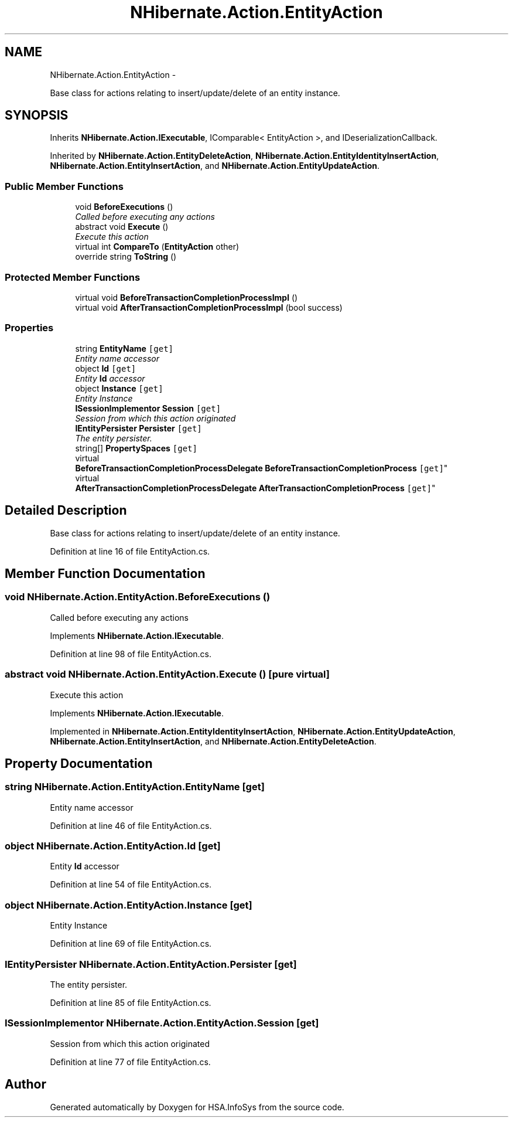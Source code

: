 .TH "NHibernate.Action.EntityAction" 3 "Fri Jul 5 2013" "Version 1.0" "HSA.InfoSys" \" -*- nroff -*-
.ad l
.nh
.SH NAME
NHibernate.Action.EntityAction \- 
.PP
Base class for actions relating to insert/update/delete of an entity instance\&.  

.SH SYNOPSIS
.br
.PP
.PP
Inherits \fBNHibernate\&.Action\&.IExecutable\fP, IComparable< EntityAction >, and IDeserializationCallback\&.
.PP
Inherited by \fBNHibernate\&.Action\&.EntityDeleteAction\fP, \fBNHibernate\&.Action\&.EntityIdentityInsertAction\fP, \fBNHibernate\&.Action\&.EntityInsertAction\fP, and \fBNHibernate\&.Action\&.EntityUpdateAction\fP\&.
.SS "Public Member Functions"

.in +1c
.ti -1c
.RI "void \fBBeforeExecutions\fP ()"
.br
.RI "\fICalled before executing any actions\fP"
.ti -1c
.RI "abstract void \fBExecute\fP ()"
.br
.RI "\fIExecute this action\fP"
.ti -1c
.RI "virtual int \fBCompareTo\fP (\fBEntityAction\fP other)"
.br
.ti -1c
.RI "override string \fBToString\fP ()"
.br
.in -1c
.SS "Protected Member Functions"

.in +1c
.ti -1c
.RI "virtual void \fBBeforeTransactionCompletionProcessImpl\fP ()"
.br
.ti -1c
.RI "virtual void \fBAfterTransactionCompletionProcessImpl\fP (bool success)"
.br
.in -1c
.SS "Properties"

.in +1c
.ti -1c
.RI "string \fBEntityName\fP\fC [get]\fP"
.br
.RI "\fIEntity name accessor \fP"
.ti -1c
.RI "object \fBId\fP\fC [get]\fP"
.br
.RI "\fIEntity \fBId\fP accessor \fP"
.ti -1c
.RI "object \fBInstance\fP\fC [get]\fP"
.br
.RI "\fIEntity Instance \fP"
.ti -1c
.RI "\fBISessionImplementor\fP \fBSession\fP\fC [get]\fP"
.br
.RI "\fISession from which this action originated \fP"
.ti -1c
.RI "\fBIEntityPersister\fP \fBPersister\fP\fC [get]\fP"
.br
.RI "\fIThe entity persister\&. \fP"
.ti -1c
.RI "string[] \fBPropertySpaces\fP\fC [get]\fP"
.br
.ti -1c
.RI "virtual 
.br
\fBBeforeTransactionCompletionProcessDelegate\fP \fBBeforeTransactionCompletionProcess\fP\fC [get]\fP"
.br
.ti -1c
.RI "virtual 
.br
\fBAfterTransactionCompletionProcessDelegate\fP \fBAfterTransactionCompletionProcess\fP\fC [get]\fP"
.br
.in -1c
.SH "Detailed Description"
.PP 
Base class for actions relating to insert/update/delete of an entity instance\&. 


.PP
Definition at line 16 of file EntityAction\&.cs\&.
.SH "Member Function Documentation"
.PP 
.SS "void NHibernate\&.Action\&.EntityAction\&.BeforeExecutions ()"

.PP
Called before executing any actions
.PP
Implements \fBNHibernate\&.Action\&.IExecutable\fP\&.
.PP
Definition at line 98 of file EntityAction\&.cs\&.
.SS "abstract void NHibernate\&.Action\&.EntityAction\&.Execute ()\fC [pure virtual]\fP"

.PP
Execute this action
.PP
Implements \fBNHibernate\&.Action\&.IExecutable\fP\&.
.PP
Implemented in \fBNHibernate\&.Action\&.EntityIdentityInsertAction\fP, \fBNHibernate\&.Action\&.EntityUpdateAction\fP, \fBNHibernate\&.Action\&.EntityInsertAction\fP, and \fBNHibernate\&.Action\&.EntityDeleteAction\fP\&.
.SH "Property Documentation"
.PP 
.SS "string NHibernate\&.Action\&.EntityAction\&.EntityName\fC [get]\fP"

.PP
Entity name accessor 
.PP
Definition at line 46 of file EntityAction\&.cs\&.
.SS "object NHibernate\&.Action\&.EntityAction\&.Id\fC [get]\fP"

.PP
Entity \fBId\fP accessor 
.PP
Definition at line 54 of file EntityAction\&.cs\&.
.SS "object NHibernate\&.Action\&.EntityAction\&.Instance\fC [get]\fP"

.PP
Entity Instance 
.PP
Definition at line 69 of file EntityAction\&.cs\&.
.SS "\fBIEntityPersister\fP NHibernate\&.Action\&.EntityAction\&.Persister\fC [get]\fP"

.PP
The entity persister\&. 
.PP
Definition at line 85 of file EntityAction\&.cs\&.
.SS "\fBISessionImplementor\fP NHibernate\&.Action\&.EntityAction\&.Session\fC [get]\fP"

.PP
Session from which this action originated 
.PP
Definition at line 77 of file EntityAction\&.cs\&.

.SH "Author"
.PP 
Generated automatically by Doxygen for HSA\&.InfoSys from the source code\&.
